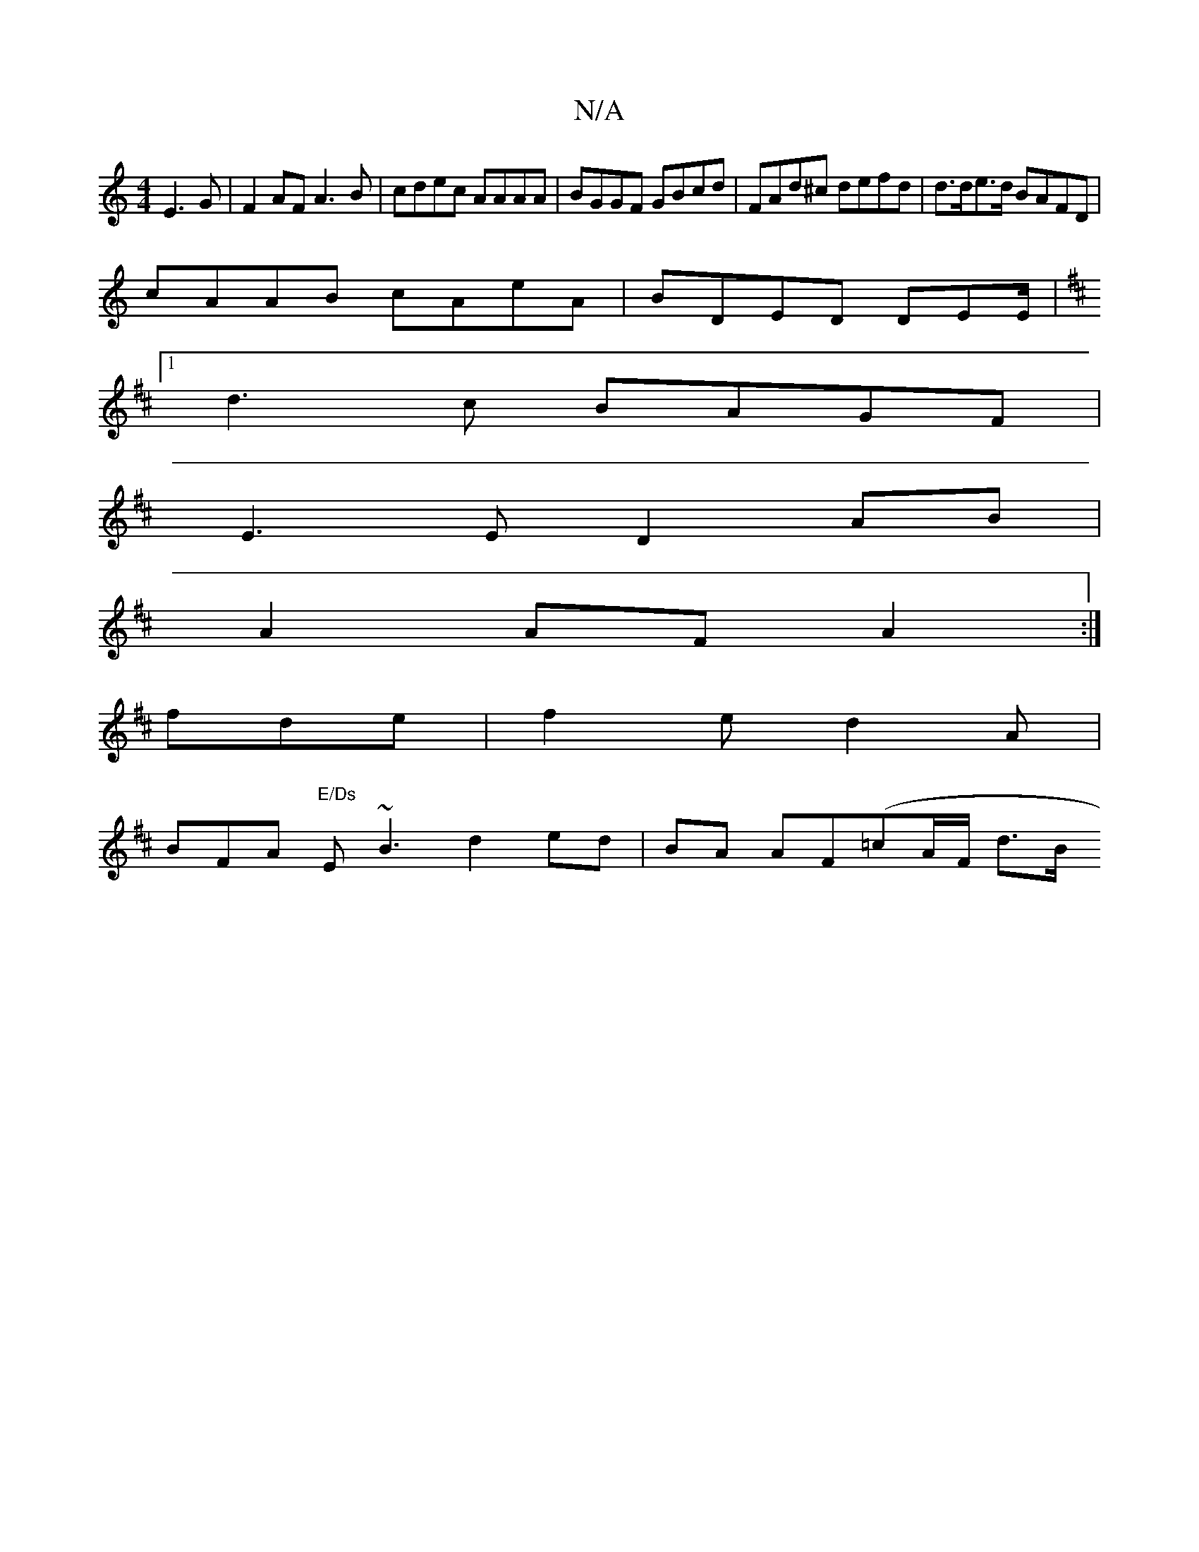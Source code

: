 X:1
T:N/A
M:4/4
R:N/A
K:Cmajor
E3G | F2AF A3 B|cdec AAAA|BGGF GBcd|FAd^c defd|d>de>d BAFD |
cAAB cAeA | BDED DEE/,|
K: DDD) Ad d2 |  e>=f g2 |
[1 d3c BAGF|
E3E D2AB|
A2 AF A2:|
fde | f2e d2A |
BFA "E/Ds "E~B3 d2 ed|BA AF(=cA/F/ d>B